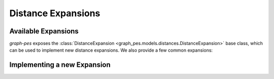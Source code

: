 Distance Expansions
===================

Available Expansions
--------------------

`graph-pes` exposes the :class:`DistanceExpansion <graph_pes.models.distances.DistanceExpansion>` 
base class, which can be used to implement new distance expansions.
We also provide a few common expansions:

.. autoclass :: graph_pes.models.distances.Bessel
    :show-inheritance:
.. autoclass :: graph_pes.models.distances.GaussianSmearing
    :show-inheritance:


Implementing a new Expansion
----------------------------

.. autoclass :: graph_pes.models.distances.DistanceExpansion
    :members: